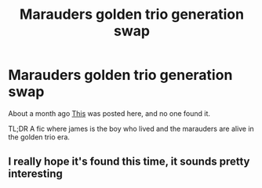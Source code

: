 #+TITLE: Marauders golden trio generation swap

* Marauders golden trio generation swap
:PROPERTIES:
:Author: prongspadfootmoony
:Score: 18
:DateUnix: 1538848917.0
:DateShort: 2018-Oct-06
:FlairText: Fic Search
:END:
About a month ago [[https://www.reddit.com/r/HPfanfiction/comments/9ah8hb/lf_marauders_and_harry_potter_generation_switch/?st=JMXQSD7C&sh=b7d2944f][This]] was posted here, and no one found it.

TL;DR A fic where james is the boy who lived and the marauders are alive in the golden trio era.


** I really hope it's found this time, it sounds pretty interesting
:PROPERTIES:
:Author: IntenseGenius
:Score: 3
:DateUnix: 1538858088.0
:DateShort: 2018-Oct-07
:END:
